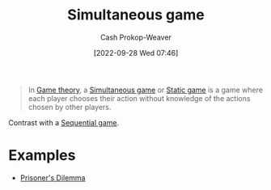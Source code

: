 :PROPERTIES:
:ID:       98aa84db-bb35-46c2-ae0e-c73b2a9c1666
:ROAM_REFS: [cite:@SimultaneousGame2022]
:ROAM_ALIASES: "Static game"
:LAST_MODIFIED: [2023-09-05 Tue 20:21]
:END:
#+title: Simultaneous game
#+hugo_custom_front_matter: :slug "98aa84db-bb35-46c2-ae0e-c73b2a9c1666"
#+author: Cash Prokop-Weaver
#+date: [2022-09-28 Wed 07:46]
#+filetags: :concept:

#+begin_quote
In [[id:e157ee7b-f36c-4ff8-bcb3-643163925c20][Game theory]], a [[id:98aa84db-bb35-46c2-ae0e-c73b2a9c1666][Simultaneous game]] or [[id:98aa84db-bb35-46c2-ae0e-c73b2a9c1666][Static game]] is a game where each player chooses their action without knowledge of the actions chosen by other players.
#+end_quote

Contrast with a [[id:bb1bb6ce-d6dc-4948-8e1b-29437ed3b75b][Sequential game]].

* Examples

- [[id:780bd825-4c89-4eb6-ba02-de09fefc4694][Prisoner's Dilemma]]

* Flashcards :noexport:
** AKA :fc:
:PROPERTIES:
:CREATED: [2022-09-30 Fri 15:38]
:FC_CREATED: 2022-09-30T22:38:41Z
:FC_TYPE:  cloze
:ID:       08b0f9de-fcfb-407b-beaf-9a02bc1b7c35
:FC_CLOZE_MAX: 1
:FC_CLOZE_TYPE: deletion
:END:
:REVIEW_DATA:
| position | ease | box | interval | due                  |
|----------+------+-----+----------+----------------------|
|        0 | 2.95 |   7 |   413.01 | 2024-08-11T17:43:46Z |
|        1 | 2.20 |   7 |   196.12 | 2023-12-06T23:24:32Z |
:END:

- {{[[id:98aa84db-bb35-46c2-ae0e-c73b2a9c1666][Simultaneous game]]}@0}
- {{[[id:98aa84db-bb35-46c2-ae0e-c73b2a9c1666][Static game]]}@1}

*** Source
[cite:@SimultaneousGame2022]
** Example(s) :fc:
:PROPERTIES:
:CREATED: [2022-09-30 Fri 15:40]
:FC_CREATED: 2022-09-30T22:42:20Z
:FC_TYPE:  cloze
:ID:       596173f2-084a-4bdb-b1e1-1a9610f22232
:FC_CLOZE_MAX: 1
:FC_CLOZE_TYPE: deletion
:END:
:REVIEW_DATA:
| position | ease | box | interval | due                  |
|----------+------+-----+----------+----------------------|
|        0 | 2.65 |   7 |   233.64 | 2023-12-29T07:52:42Z |
|        1 | 2.80 |   7 |   272.17 | 2024-02-13T16:38:25Z |
:END:

{{[[id:98aa84db-bb35-46c2-ae0e-c73b2a9c1666][Simultaneous game]]}@0} ([[id:e157ee7b-f36c-4ff8-bcb3-643163925c20][Game theory]]; turn order)

- {{[[id:780bd825-4c89-4eb6-ba02-de09fefc4694][Prisoner's Dilemma]]}@1}
** Definition :fc:
:PROPERTIES:
:CREATED: [2022-09-30 Fri 15:42]
:FC_CREATED: 2022-09-30T22:42:55Z
:FC_TYPE:  double
:ID:       9fbf6ca3-6d28-49dc-985c-44aaf4448934
:END:
:REVIEW_DATA:
| position | ease | box | interval | due                  |
|----------+------+-----+----------+----------------------|
| front    | 2.95 |   7 |   457.18 | 2024-09-25T20:37:08Z |
| back     | 2.95 |   7 |   432.59 | 2024-09-02T05:47:54Z |
:END:

[[id:98aa84db-bb35-46c2-ae0e-c73b2a9c1666][Simultaneous game]]

*** Back

A game in which all players choose their actions without knowledge of the actions chosen by the other players.
*** Source
[cite:@SimultaneousGame2022]
